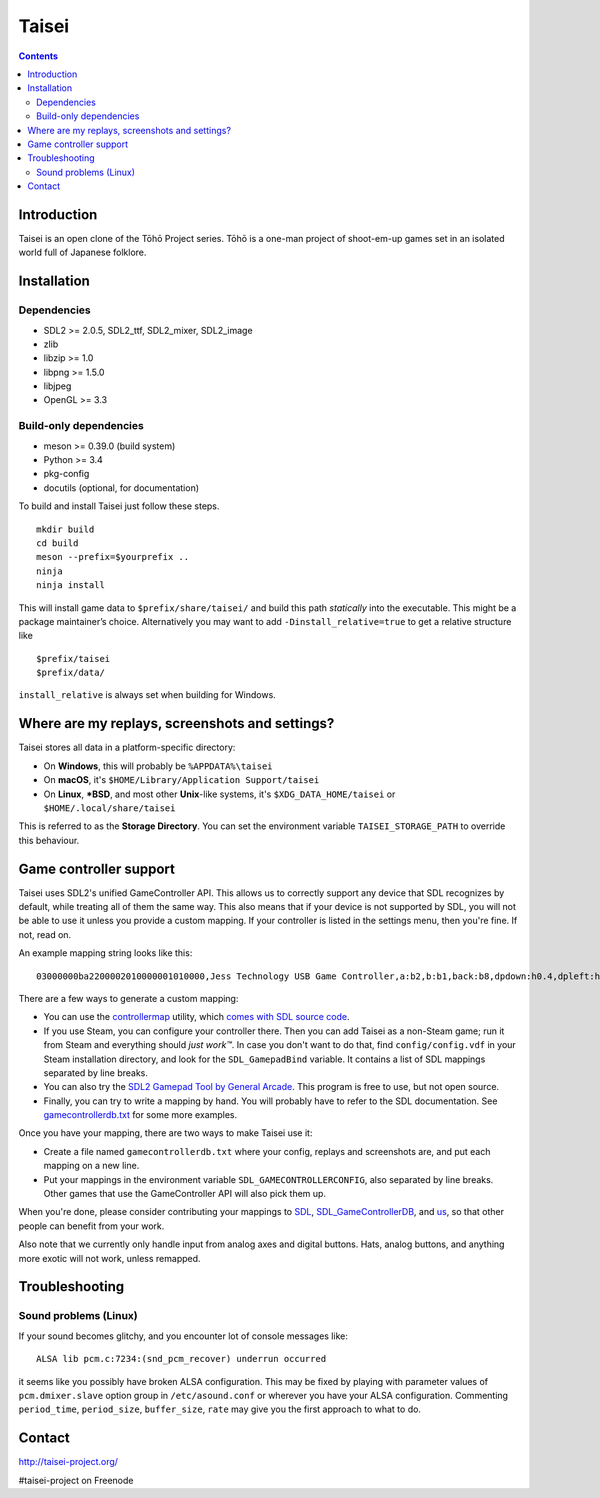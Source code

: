 Taisei
======

.. contents::

Introduction
------------

Taisei is an open clone of the Tōhō Project series. Tōhō is a one-man
project of shoot-em-up games set in an isolated world full of Japanese
folklore.

Installation
------------

Dependencies
^^^^^^^^^^^^

-  SDL2 >= 2.0.5, SDL2_ttf, SDL2_mixer, SDL2_image
-  zlib
-  libzip >= 1.0
-  libpng >= 1.5.0
-  libjpeg
-  OpenGL >= 3.3

Build-only dependencies
^^^^^^^^^^^^^^^^^^^^^^^

-  meson >= 0.39.0 (build system)
-  Python >= 3.4
-  pkg-config
-  docutils (optional, for documentation)

To build and install Taisei just follow these steps.

::

    mkdir build
    cd build
    meson --prefix=$yourprefix ..
    ninja
    ninja install

This will install game data to ``$prefix/share/taisei/`` and build this
path *statically* into the executable. This might be a package
maintainer’s choice. Alternatively you may want to add
``-Dinstall_relative=true`` to get a relative structure like

::

    $prefix/taisei
    $prefix/data/

``install_relative`` is always set when building for Windows.

Where are my replays, screenshots and settings?
-----------------------------------------------

Taisei stores all data in a platform-specific directory:

-  On **Windows**, this will probably be ``%APPDATA%\taisei``
-  On **macOS**, it's ``$HOME/Library/Application Support/taisei``
-  On **Linux**, **\*BSD**, and most other **Unix**-like systems, it's
   ``$XDG_DATA_HOME/taisei`` or ``$HOME/.local/share/taisei``

This is referred to as the **Storage Directory**. You can set the
environment variable ``TAISEI_STORAGE_PATH`` to override this behaviour.

Game controller support
-----------------------

Taisei uses SDL2's unified GameController API. This allows us to
correctly support any device that SDL recognizes by default, while
treating all of them the same way. This also means that if your device
is not supported by SDL, you will not be able to use it unless you
provide a custom mapping. If your controller is listed in the settings
menu, then you're fine. If not, read on.

An example mapping string looks like this:

::

    03000000ba2200002010000001010000,Jess Technology USB Game Controller,a:b2,b:b1,back:b8,dpdown:h0.4,dpleft:h0.8,dpright:h0.2,dpup:h0.1,guide:,leftshoulder:b4,lefttrigger:b6,leftx:a0,lefty:a1,rightshoulder:b5,righttrigger:b7,rightx:a3,righty:a2,start:b9,x:b3,y:b0,

There are a few ways to generate a custom mapping:

-  You can use the
   `controllermap <https://aur.archlinux.org/packages/controllermap>`__
   utility, which `comes with SDL source
   code <https://hg.libsdl.org/SDL/file/68a767ae3a88/test/controllermap.c>`__.
-  If you use Steam, you can configure your controller there. Then you
   can add Taisei as a non-Steam game; run it from Steam and everything
   should *just work™*. In case you don't want to do that, find
   ``config/config.vdf`` in your Steam installation directory, and look
   for the ``SDL_GamepadBind`` variable. It contains a list of SDL
   mappings separated by line breaks.
-  You can also try the `SDL2 Gamepad Tool by General
   Arcade <http://www.generalarcade.com/gamepadtool/>`__. This program
   is free to use, but not open source.
-  Finally, you can try to write a mapping by hand. You will probably
   have to refer to the SDL documentation. See
   `gamecontrollerdb.txt <misc/gamecontrollerdb/gamecontrollerdb.txt>`__
   for some more examples.

Once you have your mapping, there are two ways to make Taisei use it:

-  Create a file named ``gamecontrollerdb.txt`` where your config,
   replays and screenshots are, and put each mapping on a new line.
-  Put your mappings in the environment variable
   ``SDL_GAMECONTROLLERCONFIG``, also separated by line breaks. Other
   games that use the GameController API will also pick them up.

When you're done, please consider contributing your mappings to
`SDL <https://libsdl.org/>`__,
`SDL_GameControllerDB <https://github.com/gabomdq/SDL_GameControllerDB>`__,
and `us <https://github.com/taisei-project/SDL_GameControllerDB>`__, so
that other people can benefit from your work.

Also note that we currently only handle input from analog axes and
digital buttons. Hats, analog buttons, and anything more exotic will not
work, unless remapped.

Troubleshooting
---------------

Sound problems (Linux)
^^^^^^^^^^^^^^^^^^^^^^

If your sound becomes glitchy, and you encounter lot of console messages
like:

::

    ALSA lib pcm.c:7234:(snd_pcm_recover) underrun occurred

it seems like you possibly have broken ALSA configuration. This may be
fixed by playing with parameter values of ``pcm.dmixer.slave`` option
group in ``/etc/asound.conf`` or wherever you have your ALSA
configuration. Commenting ``period_time``, ``period_size``,
``buffer_size``, ``rate`` may give you the first approach to what to do.

Contact
-------

http://taisei-project.org/

#taisei-project on Freenode
